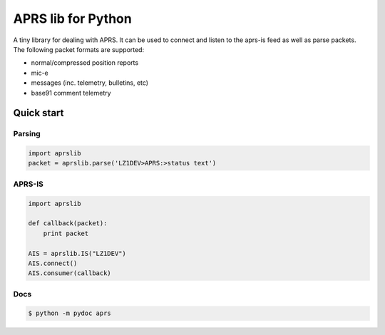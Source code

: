 APRS lib for Python
~~~~~~~~~~~~~~~~~~~

|Build Status| |Coverage Status|

| A tiny library for dealing with APRS. It can be used to connect and listen to the aprs-is feed as well as parse packets.
| The following packet formats are supported:

-  normal/compressed position reports
-  mic-e
-  messages (inc. telemetry, bulletins, etc)
-  base91 comment telemetry

Quick start
-----------

Parsing
^^^^^^^

.. code:: python

    import aprslib
    packet = aprslib.parse('LZ1DEV>APRS:>status text')

APRS-IS
^^^^^^^

.. code:: python

    import aprslib

    def callback(packet):
        print packet

    AIS = aprslib.IS("LZ1DEV")
    AIS.connect()
    AIS.consumer(callback)

Docs
^^^^

.. code:: bash

    $ python -m pydoc aprs

.. |Build Status| image:: https://travis-ci.org/rossengeorgiev/aprs-python.svg?branch=master
   :target: https://travis-ci.org/rossengeorgiev/aprs-python
.. |Coverage Status| image:: https://coveralls.io/repos/rossengeorgiev/aprs-python/badge.png?branch=master
   :target: https://coveralls.io/r/rossengeorgiev/aprs-python?branch=master


